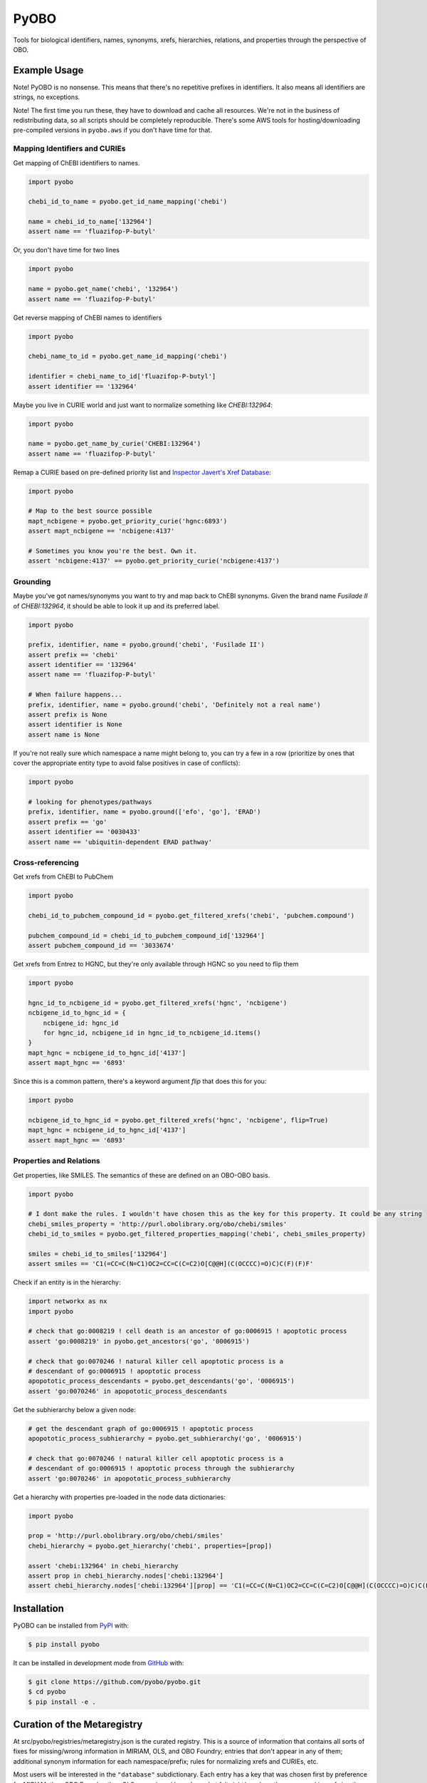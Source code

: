 PyOBO |build|
=============
Tools for biological identifiers, names, synonyms, xrefs, hierarchies, relations, and properties through the
perspective of OBO.

Example Usage
-------------
Note! PyOBO is no nonsense. This means that there's no repetitive
prefixes in identifiers. It also means all identifiers are strings,
no exceptions.

Note! The first time you run these, they have to download and cache
all resources. We're not in the business of redistributing data,
so all scripts should be completely reproducible. There's some
AWS tools for hosting/downloading pre-compiled versions in
``pyobo.aws`` if you don't have time for that.

Mapping Identifiers and CURIEs
~~~~~~~~~~~~~~~~~~~~~~~~~~~~~~
Get mapping of ChEBI identifiers to names.

.. code-block:: python

   import pyobo

   chebi_id_to_name = pyobo.get_id_name_mapping('chebi')

   name = chebi_id_to_name['132964']
   assert name == 'fluazifop-P-butyl'

Or, you don't have time for two lines

.. code-block:: python

    import pyobo

    name = pyobo.get_name('chebi', '132964')
    assert name == 'fluazifop-P-butyl'

Get reverse mapping of ChEBI names to identifiers

.. code-block:: python

    import pyobo

    chebi_name_to_id = pyobo.get_name_id_mapping('chebi')

    identifier = chebi_name_to_id['fluazifop-P-butyl']
    assert identifier == '132964'

Maybe you live in CURIE world and just want to normalize something like
`CHEBI:132964`:

.. code-block:: python

    import pyobo

    name = pyobo.get_name_by_curie('CHEBI:132964')
    assert name == 'fluazifop-P-butyl'

Remap a CURIE based on pre-defined priority list and `Inspector Javert's Xref
Database <https://cthoyt.com/2020/04/19/inspector-javerts-xref-database.html>`_:

.. code-block:: python

    import pyobo

    # Map to the best source possible
    mapt_ncbigene = pyobo.get_priority_curie('hgnc:6893')
    assert mapt_ncbigene == 'ncbigene:4137'

    # Sometimes you know you're the best. Own it.
    assert 'ncbigene:4137' == pyobo.get_priority_curie('ncbigene:4137')

Grounding
~~~~~~~~~
Maybe you've got names/synonyms you want to try and map back to ChEBI synonyms.
Given the brand name `Fusilade II` of `CHEBI:132964`, it should be able to look
it up and its preferred label.

.. code-block:: python

    import pyobo

    prefix, identifier, name = pyobo.ground('chebi', 'Fusilade II')
    assert prefix == 'chebi'
    assert identifier == '132964'
    assert name == 'fluazifop-P-butyl'

    # When failure happens...
    prefix, identifier, name = pyobo.ground('chebi', 'Definitely not a real name')
    assert prefix is None
    assert identifier is None
    assert name is None

If you're not really sure which namespace a name might belong to, you
can try a few in a row (prioritize by ones that cover the appropriate
entity type to avoid false positives in case of conflicts):

.. code-block:: python

    import pyobo

    # looking for phenotypes/pathways
    prefix, identifier, name = pyobo.ground(['efo', 'go'], 'ERAD')
    assert prefix == 'go'
    assert identifier == '0030433'
    assert name == 'ubiquitin-dependent ERAD pathway'

Cross-referencing
~~~~~~~~~~~~~~~~~
Get xrefs from ChEBI to PubChem

.. code-block:: python

    import pyobo

    chebi_id_to_pubchem_compound_id = pyobo.get_filtered_xrefs('chebi', 'pubchem.compound')

    pubchem_compound_id = chebi_id_to_pubchem_compound_id['132964']
    assert pubchem_compound_id == '3033674'

Get xrefs from Entrez to HGNC, but they're only available through HGNC
so you need to flip them

.. code-block:: python

    import pyobo

    hgnc_id_to_ncbigene_id = pyobo.get_filtered_xrefs('hgnc', 'ncbigene')
    ncbigene_id_to_hgnc_id = {
        ncbigene_id: hgnc_id 
        for hgnc_id, ncbigene_id in hgnc_id_to_ncbigene_id.items()
    }
    mapt_hgnc = ncbigene_id_to_hgnc_id['4137']
    assert mapt_hgnc == '6893'

Since this is a common pattern, there's a keyword argument `flip`
that does this for you:

.. code-block:: python

    import pyobo

    ncbigene_id_to_hgnc_id = pyobo.get_filtered_xrefs('hgnc', 'ncbigene', flip=True)
    mapt_hgnc = ncbigene_id_to_hgnc_id['4137']
    assert mapt_hgnc == '6893'

Properties and Relations
~~~~~~~~~~~~~~~~~~~~~~~~
Get properties, like SMILES. The semantics of these are defined on an OBO-OBO basis.

.. code-block:: python

    import pyobo

    # I dont make the rules. I wouldn't have chosen this as the key for this property. It could be any string
    chebi_smiles_property = 'http://purl.obolibrary.org/obo/chebi/smiles'
    chebi_id_to_smiles = pyobo.get_filtered_properties_mapping('chebi', chebi_smiles_property)

    smiles = chebi_id_to_smiles['132964']
    assert smiles == 'C1(=CC=C(N=C1)OC2=CC=C(C=C2)O[C@@H](C(OCCCC)=O)C)C(F)(F)F'

Check if an entity is in the hierarchy:

.. code-block:: python

    import networkx as nx
    import pyobo

    # check that go:0008219 ! cell death is an ancestor of go:0006915 ! apoptotic process
    assert 'go:0008219' in pyobo.get_ancestors('go', '0006915')

    # check that go:0070246 ! natural killer cell apoptotic process is a
    # descendant of go:0006915 ! apoptotic process
    apopototic_process_descendants = pyobo.get_descendants('go', '0006915')
    assert 'go:0070246' in apopototic_process_descendants

Get the subhierarchy below a given node:

.. code-block:: python

    # get the descendant graph of go:0006915 ! apoptotic process
    apopototic_process_subhierarchy = pyobo.get_subhierarchy('go', '0006915')

    # check that go:0070246 ! natural killer cell apoptotic process is a
    # descendant of go:0006915 ! apoptotic process through the subhierarchy
    assert 'go:0070246' in apopototic_process_subhierarchy

Get a hierarchy with properties pre-loaded in the node data dictionaries:

.. code-block:: python

    import pyobo

    prop = 'http://purl.obolibrary.org/obo/chebi/smiles'
    chebi_hierarchy = pyobo.get_hierarchy('chebi', properties=[prop])

    assert 'chebi:132964' in chebi_hierarchy
    assert prop in chebi_hierarchy.nodes['chebi:132964']
    assert chebi_hierarchy.nodes['chebi:132964'][prop] == 'C1(=CC=C(N=C1)OC2=CC=C(C=C2)O[C@@H](C(OCCCC)=O)C)C(F)(F)F'

Installation |pypi_version| |python_versions| |pypi_license|
------------------------------------------------------------
PyOBO can be installed from `PyPI <https://pypi.org/project/pyobo/>`_ with:

.. code-block:: sh

    $ pip install pyobo

It can be installed in development mode from `GitHub <https://github.com/pyobo/pyobo>`_
with:

.. code-block:: sh

    $ git clone https://github.com/pyobo/pyobo.git
    $ cd pyobo
    $ pip install -e .

Curation of the Metaregistry
----------------------------
At src/pyobo/registries/metaregistry.json is the curated registry. This is a source of information that contains
all sorts of fixes for missing/wrong information in MIRIAM, OLS, and OBO Foundry; entries that don't appear in
any of them; additional synonym information for each namespace/prefix; rules for normalizing xrefs and CURIEs, etc.

Most users will be interested in the ``"database"`` subdictionary.
Each entry has a key that was chosen first by preference for MIRIAM, then OBO Foundry,
then OLS, or assigned based on what felt right/was how they appeared in xrefs in other OBO files.
Their corresponding entries can have some combination of these keys:

- ``title``
- ``pattern``, a regex string for identifiers
- ``url``, a url pattern to resolve identifiers. Uses $1 to represent the identifier.
- ``synonyms``, a list of alternative prefixes that should point to this
- ``download``, a URL to the OBO file in case OBO Foundry doesn't list it or has a mistake
- ``not_available_as_obo``, a boolean telling you exactly what it sounds like
- ``no_own_terms``, a boolean telling you if it is completely derived from external sources
- ``wikidata_property``, a string pointing to the wikidata property that connects item in WikiData
  to identifers in this namespace
- ``miriam``: a dictionary containing "id" and "prefix" to point to MIRIAM
- ``obofoundry``: a dictionary containing "prefix" to point to OBO Foundry
- ``ols``, a dictionary containing "ontologyId" to point to OLS

Other entries in the metaregistry:

- The ``"remappings"->"full"`` entry is a dictionary from strings that might follow ``xref:``
  in a given OBO file that need to be completely replaced, due to incorrect formatting
- The ``"remappings"->"prefix"`` entry contains a dictionary of prefixes for xrefs that need
  to be remapped. Several rules, for example, remove superfluous spaces that occur inside
  CURIEs or and others address instances of the GOGO issue.
- The ``"obsolete"`` entry maps prefixes that have been changed.
- The ``"blacklists"`` entry contains rules for throwing out malformed xrefs based on
  full string, just prefix, or just suffix.

Development
-----------
Update the registries with the following commands. These external resources get updated all the
time, so don't forget about this.

.. code-block:: bash

    $ python -m pyobo.registries.obofoundry
    $ python -m pyobo.registries.ols
    $ python -m pyobo.registries.miriam


.. |build| image:: https://travis-ci.com/pyobo/pyobo.svg?branch=master
    :target: https://travis-ci.com/pyobo/pyobo
    :alt: Build Status

.. |coverage| image:: https://codecov.io/gh/pyobo/pyobo/coverage.svg?branch=master
    :target: https://codecov.io/gh/pyobo/pyobo?branch=master
    :alt: Coverage Status

.. |docs| image:: http://readthedocs.org/projects/pyobo/badge/?version=latest
    :target: http://pyobo.readthedocs.io/en/latest/?badge=latest
    :alt: Documentation Status

.. |python_versions| image:: https://img.shields.io/pypi/pyversions/pyobo.svg
    :alt: Stable Supported Python Versions

.. |pypi_version| image:: https://img.shields.io/pypi/v/pyobo.svg
    :alt: Current version on PyPI

.. |pypi_license| image:: https://img.shields.io/pypi/l/pyobo.svg
    :alt: MIT License
